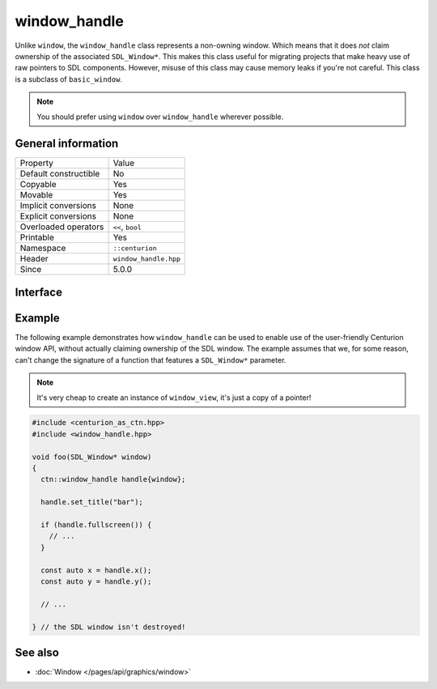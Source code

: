 window_handle
=============

Unlike ``window``, the ``window_handle`` class represents a non-owning window. Which means that it
does *not* claim ownership of the associated ``SDL_Window*``. This makes this class useful for
migrating projects that make heavy use of raw pointers to SDL components. However, misuse of this
class may cause memory leaks if you're not careful. This class is a subclass of ``basic_window``.

.. note::

  You should prefer using ``window`` over ``window_handle`` wherever possible.

General information
-------------------

======================  =========================================
  Property               Value
----------------------  -----------------------------------------
Default constructible    No
Copyable                 Yes
Movable                  Yes
Implicit conversions     None
Explicit conversions     None
Overloaded operators     ``<<``, ``bool``
Printable                Yes
Namespace                ``::centurion``
Header                   ``window_handle.hpp``
Since                    5.0.0
======================  =========================================

Interface
---------

.. doxygenclass:: centurion::window_handle
  :members:
  :undoc-members:
  :outline:
  :no-link:

Example
-------
The following example demonstrates how ``window_handle`` can be used to enable use of the
user-friendly Centurion window API, without actually claiming ownership of the SDL window. 
The example assumes that we, for some reason, can't change the signature of a function that 
features a ``SDL_Window*`` parameter.

.. note::

  It's very cheap to create an instance of ``window_view``, it's just a copy of a pointer!

.. code-block:: c++

  #include <centurion_as_ctn.hpp>
  #include <window_handle.hpp>

  void foo(SDL_Window* window)
  {
    ctn::window_handle handle{window};

    handle.set_title("bar");

    if (handle.fullscreen()) {
      // ...
    }

    const auto x = handle.x();
    const auto y = handle.y();

    // ...

  } // the SDL window isn't destroyed!

See also
--------
* :doc:`Window </pages/api/graphics/window>`